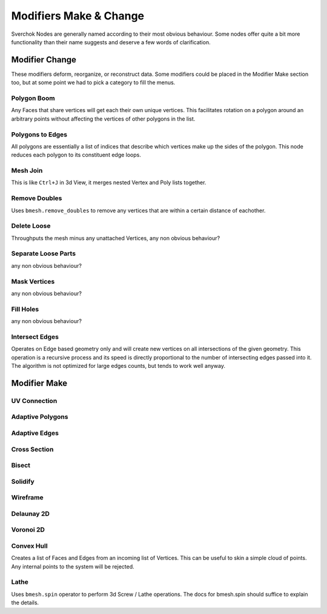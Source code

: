 -----------------------
Modifiers Make & Change
-----------------------

Sverchok Nodes are generally named according to their most obvious behaviour. Some nodes offer quite a bit more
functionality than their name suggests and deserve a few words of clarification.

Modifier Change
===============

These modifiers deform, reorganize, or reconstruct data. Some modifiers could be placed in the Modifier Make section
too, but at some point we had to pick a category to fill the menus.

Polygon Boom
------------
Any Faces that share vertices will get each their own unique vertices. This facilitates rotation on a polygon 
around an arbitrary points without affecting the vertices of other polygons in the list.

Polygons to Edges
-----------------
All polygons are essentially a list of indices that describe which vertices make up the sides of the polygon. 
This node reduces each polygon to its constituent edge loops.

Mesh Join
---------
This is like ``Ctrl+J`` in 3d View, it merges nested Vertex and Poly lists together.

Remove Doubles
--------------
Uses ``bmesh.remove_doubles`` to remove any vertices that are within a certain distance of eachother.

Delete Loose
------------
Throughputs the mesh minus any unattached Vertices, 
any non obvious behaviour?

Separate Loose Parts
--------------------
any non obvious behaviour?

Mask Vertices
-------------
any non obvious behaviour?

Fill Holes
----------
any non obvious behaviour?

Intersect Edges
---------------
Operates on Edge based geometry only and will create new vertices on all intersections of the given geometry. 
This operation is a recursive process and its speed is directly proportional to the number of intersecting 
edges passed into it. The algorithm is not optimized for large edges counts, but tends to work well anyway.



Modifier Make
=============

UV Connection
-------------

Adaptive Polygons
-----------------

Adaptive Edges
--------------

Cross Section
-------------

Bisect
------

Solidify
--------

Wireframe
---------

Delaunay 2D
-----------

Voronoi 2D
----------

Convex Hull
-----------
Creates a list of Faces and Edges from an incoming list of Vertices. This can be useful to skin a simple cloud of points. Any internal points to the system will be rejected.

Lathe
-----
Uses ``bmesh.spin`` operator to perform 3d Screw / Lathe operations. The docs for bmesh.spin should 
suffice to explain the details.
